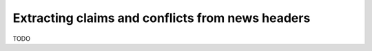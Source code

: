 =================================================
Extracting claims and conflicts from news headers
=================================================

TODO